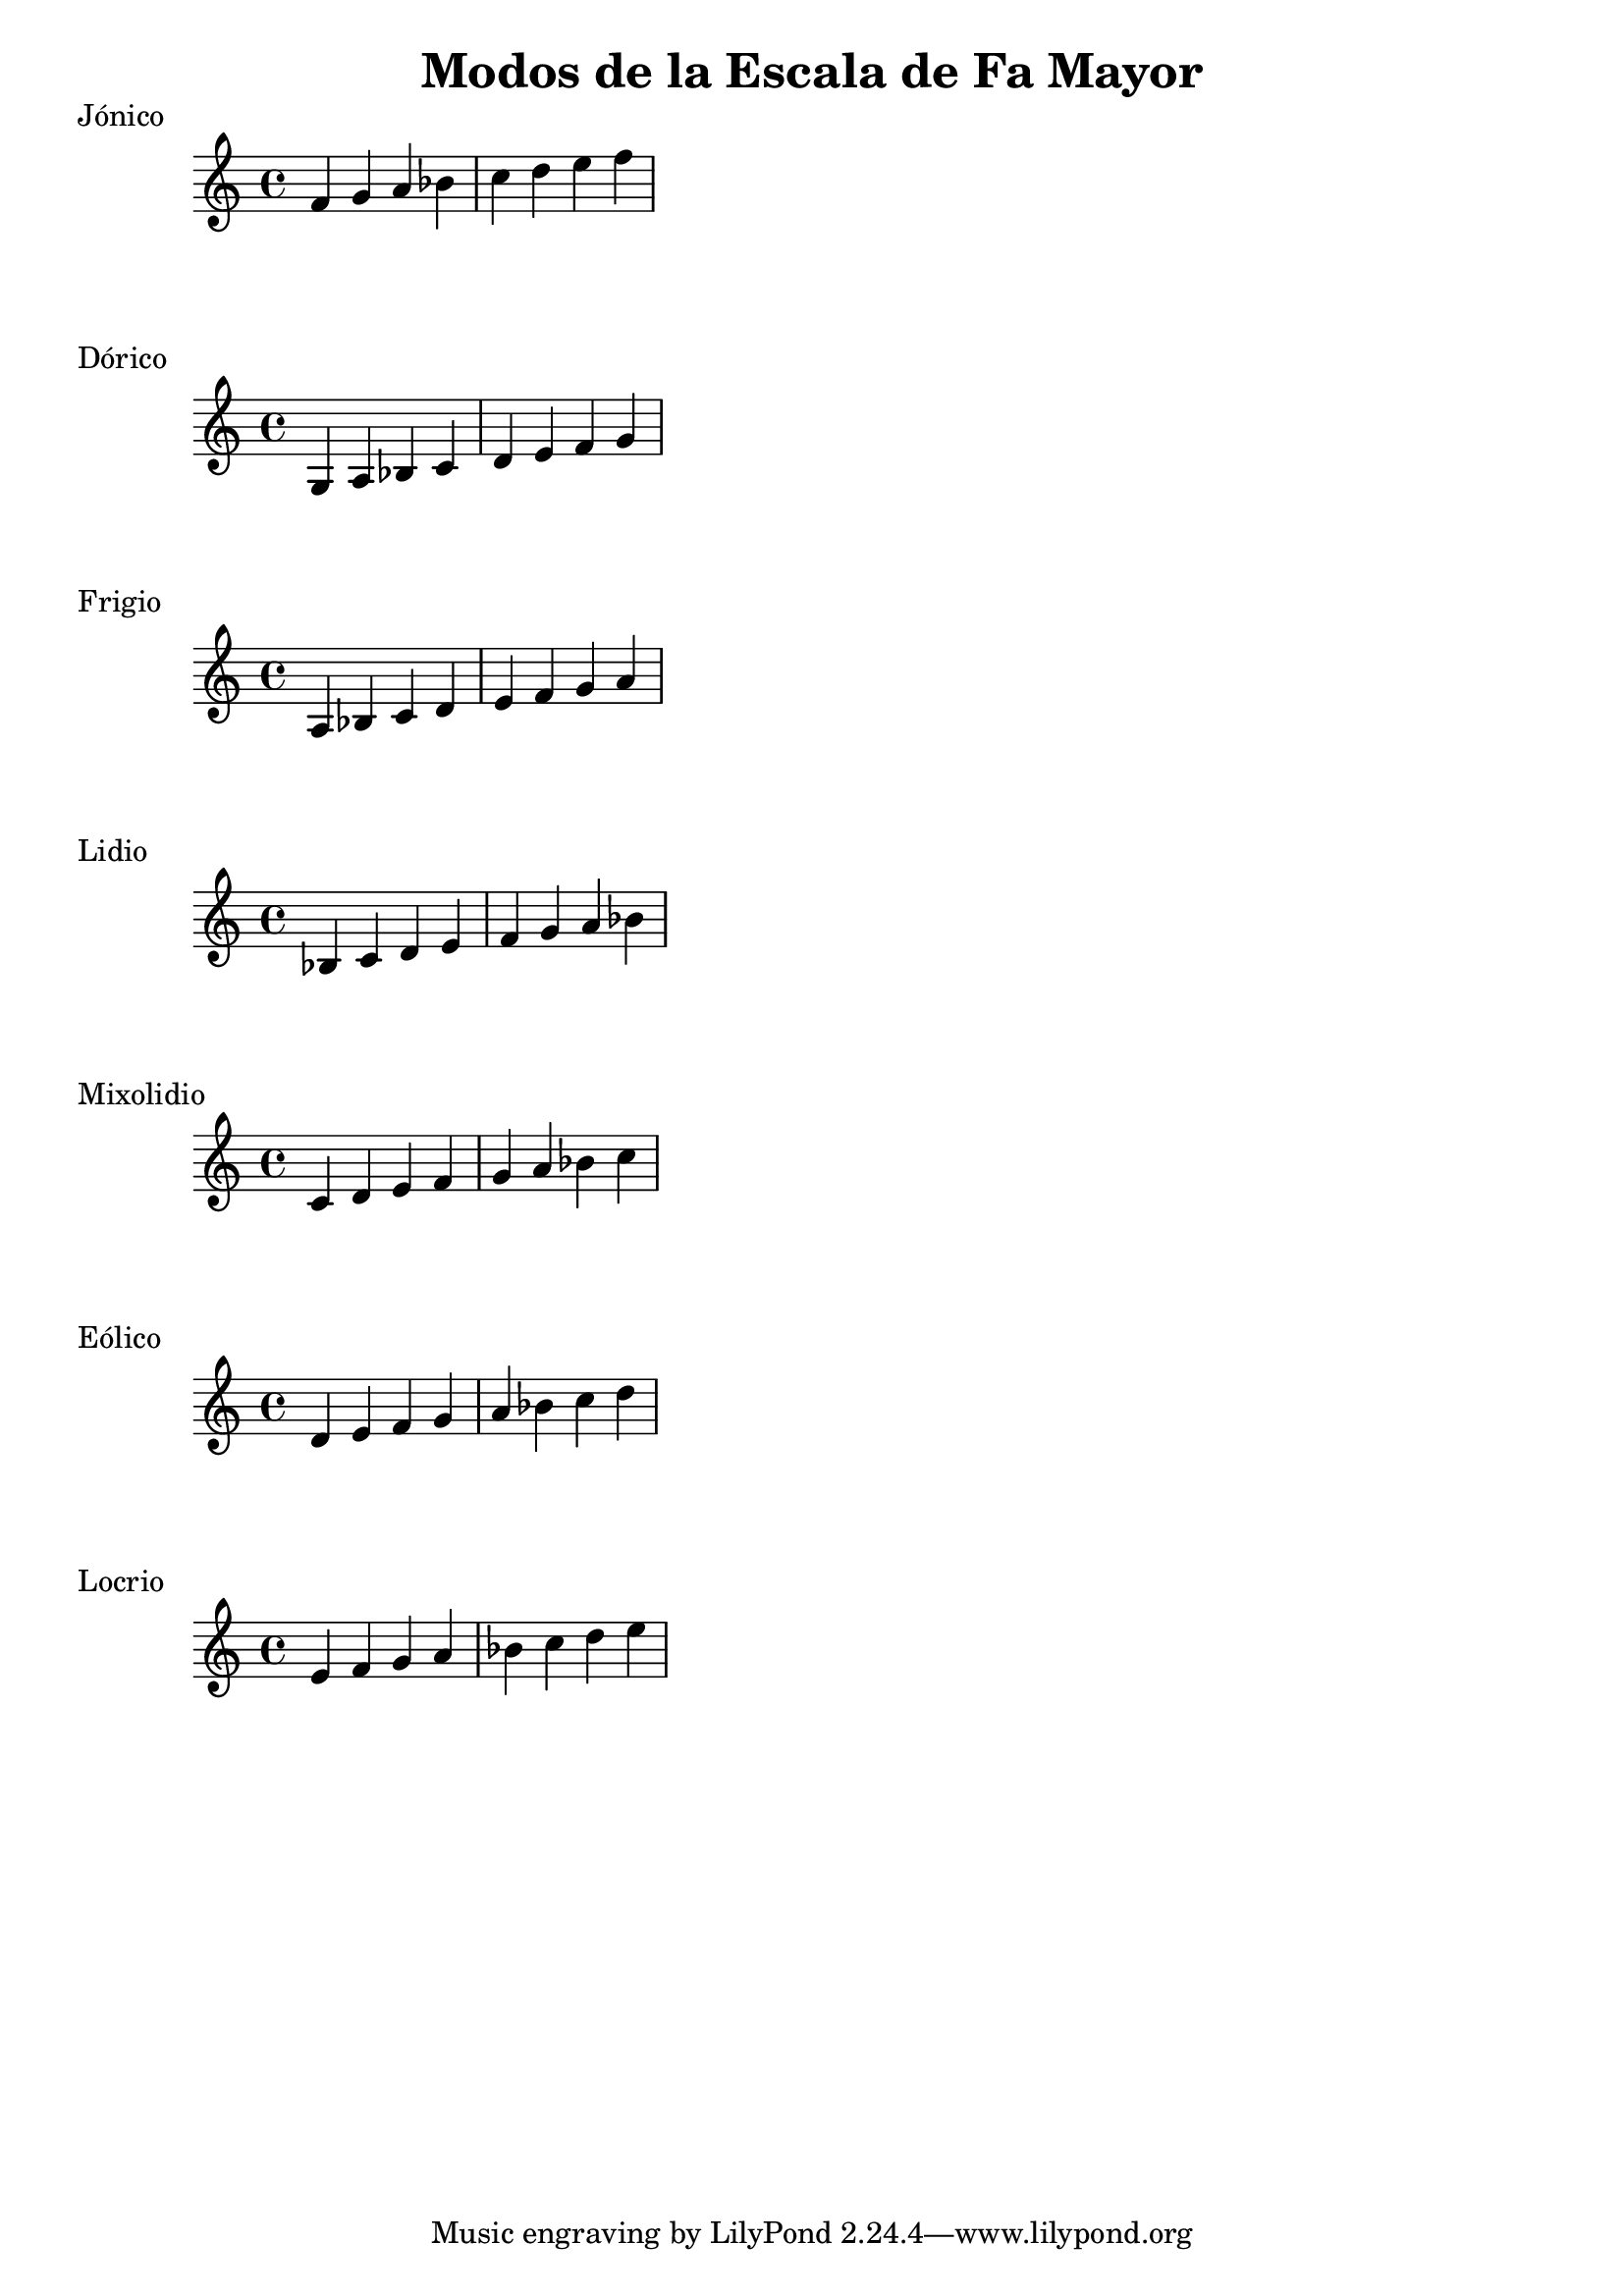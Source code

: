 \header {
  title = "Modos de la Escala de Fa Mayor"
}
% Do Mayor Jonico
\score {
  \header {
     piece = "Jónico"
  }
  \relative c' {
  f g a bes c d e f
  }
}
%
\score {
  \header {
     piece = "Dórico"
  }
  \relative c' {
  g a bes c d e f g
  }
}

% 
\score {
  \header {
     piece = "Frigio"
  }
  \relative c' {
  a bes c d e f g a
    }
}

%
\score {
  \header {
     piece = "Lidio"
  }
  \relative c'{
  bes c d e f g a bes
  }
}

% 
\score {
  \header {
     piece = "Mixolidio"
  }
  \relative c' {
  c d e f g a bes c
    
  }
}

%
\score {
  \header {
     piece = "Eólico"
  }
  \relative c' {
  d e f g a bes c d
  }
}

%
\score {
  \header {
     piece = "Locrio"
  }
  \relative c' {
  e f g a bes c d e  
  }
}


\layout {}
\midi {}
